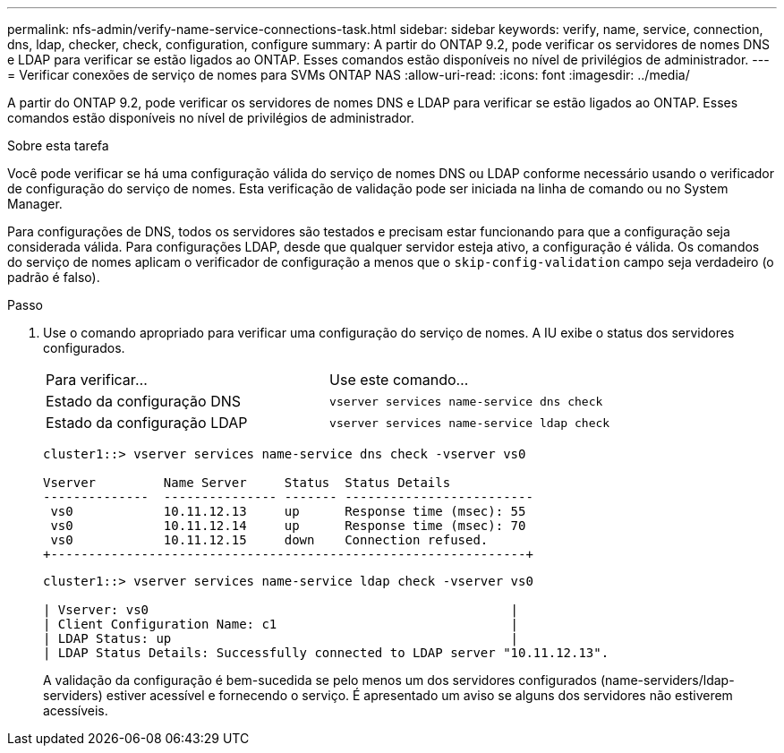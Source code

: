 ---
permalink: nfs-admin/verify-name-service-connections-task.html 
sidebar: sidebar 
keywords: verify, name, service, connection, dns, ldap, checker, check, configuration, configure 
summary: A partir do ONTAP 9.2, pode verificar os servidores de nomes DNS e LDAP para verificar se estão ligados ao ONTAP. Esses comandos estão disponíveis no nível de privilégios de administrador. 
---
= Verificar conexões de serviço de nomes para SVMs ONTAP NAS
:allow-uri-read: 
:icons: font
:imagesdir: ../media/


[role="lead"]
A partir do ONTAP 9.2, pode verificar os servidores de nomes DNS e LDAP para verificar se estão ligados ao ONTAP. Esses comandos estão disponíveis no nível de privilégios de administrador.

.Sobre esta tarefa
Você pode verificar se há uma configuração válida do serviço de nomes DNS ou LDAP conforme necessário usando o verificador de configuração do serviço de nomes. Esta verificação de validação pode ser iniciada na linha de comando ou no System Manager.

Para configurações de DNS, todos os servidores são testados e precisam estar funcionando para que a configuração seja considerada válida. Para configurações LDAP, desde que qualquer servidor esteja ativo, a configuração é válida. Os comandos do serviço de nomes aplicam o verificador de configuração a menos que o `skip-config-validation` campo seja verdadeiro (o padrão é falso).

.Passo
. Use o comando apropriado para verificar uma configuração do serviço de nomes. A IU exibe o status dos servidores configurados.
+
|===


| Para verificar... | Use este comando... 


 a| 
Estado da configuração DNS
 a| 
`vserver services name-service dns check`



 a| 
Estado da configuração LDAP
 a| 
`vserver services name-service ldap check`

|===
+
[listing]
----
cluster1::> vserver services name-service dns check -vserver vs0

Vserver         Name Server     Status  Status Details
--------------  --------------- ------- -------------------------
 vs0            10.11.12.13     up      Response time (msec): 55
 vs0            10.11.12.14     up      Response time (msec): 70
 vs0            10.11.12.15     down    Connection refused.
+---------------------------------------------------------------+
----
+
[listing]
----
cluster1::> vserver services name-service ldap check -vserver vs0

| Vserver: vs0                                                |
| Client Configuration Name: c1                               |
| LDAP Status: up                                             |
| LDAP Status Details: Successfully connected to LDAP server "10.11.12.13".                                              |
----
+
A validação da configuração é bem-sucedida se pelo menos um dos servidores configurados (name-serviders/ldap-serviders) estiver acessível e fornecendo o serviço. É apresentado um aviso se alguns dos servidores não estiverem acessíveis.


